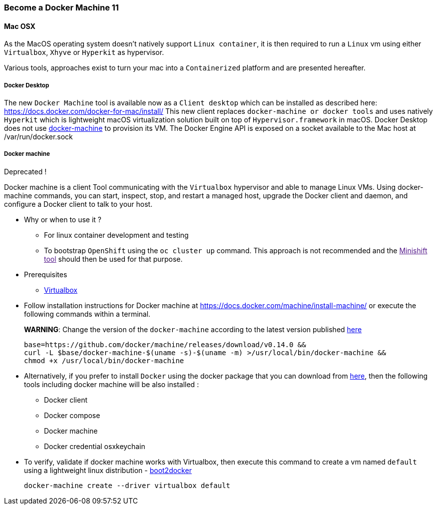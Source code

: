 
=== Become a Docker Machine 11

==== Mac OSX

As the MacOS operating system doesn’t natively support `+Linux container+`, it is then required to run a `+Linux+` vm using either `+Virtualbox+`, `+Xhyve+` or `+Hyperkit+` as hypervisor.

Various tools, approaches exist to turn your mac into a `+Containerized+` platform and are presented hereafter.

===== Docker Desktop

The new `+Docker Machine+` tool is available now as a `+Client desktop+` which can be installed as described here: https://docs.docker.com/docker-for-mac/install/ This new client replaces `+docker-machine or docker tools+` and uses natively `+Hyperkit+` which is lightweight macOS virtualization solution built on top of `+Hypervisor.framework+` in macOS. Docker Desktop does not use https://docs.docker.com/docker-for-mac/docker-toolbox/[docker-machine] to provision its VM. The Docker Engine API is exposed on a socket available to the Mac host at /var/run/docker.sock

===== Docker machine

Deprecated !

Docker machine is a client Tool communicating with the `+Virtualbox+` hypervisor and able to manage Linux VMs. Using docker-machine commands, you can start, inspect, stop, and restart a managed host, upgrade the Docker client and daemon, and configure a Docker client to talk to your host.

* Why or when to use it ?
** For linux container development and testing
** To bootstrap `+OpenShift+` using the `+oc cluster up+` command. This approach is not recommended and the link:[Minishift tool] should then be used for that purpose.
* Prerequisites
** https://www.virtualbox.org/wiki/Downloads[Virtualbox]
* Follow installation instructions for Docker machine at https://docs.docker.com/machine/install-machine/ or execute the following commands within a terminal.
+
*WARNING*: Change the version of the `+docker-machine+` according to the latest version published https://github.com/docker/machine/releases/[here]
+
[source,bash]
----
base=https://github.com/docker/machine/releases/download/v0.14.0 &&
curl -L $base/docker-machine-$(uname -s)-$(uname -m) >/usr/local/bin/docker-machine &&
chmod +x /usr/local/bin/docker-machine
----
* Alternatively, if you prefer to install `+Docker+` using the docker package that you can download from https://download.docker.com/mac/stable/Docker.dmg[here], then the following tools including docker machine will be also installed :
** Docker client
** Docker compose
** Docker machine
** Docker credential osxkeychain
* To verify, validate if docker machine works with Virtualbox, then execute this command to create a vm named `+default+` using a lightweight linux distribution - https://github.com/boot2docker/boot2docker[boot2docker]
+
[source,bash]
----
docker-machine create --driver virtualbox default
----
